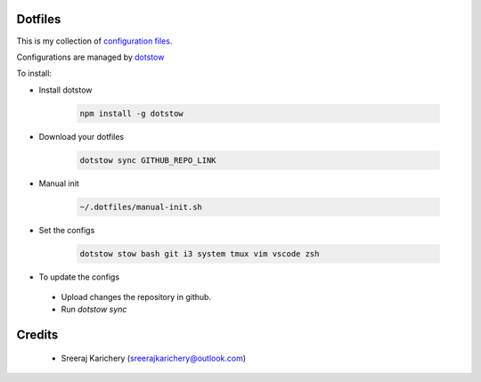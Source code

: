 ========
Dotfiles
========

This is my collection of `configuration files <http://dotfiles.github.io/>`_.

Configurations are managed by `dotstow <https://github.com/codejamninja/dotstow>`_


To install:

- Install dotstow

    .. code-block:: bash

        npm install -g dotstow

- Download your dotfiles

    .. code-block:: bash

        dotstow sync GITHUB_REPO_LINK

- Manual init

    .. code-block:: bash

        ~/.dotfiles/manual-init.sh

- Set the configs

    .. code-block:: bash

        dotstow stow bash git i3 system tmux vim vscode zsh


- To update the configs

 - Upload changes the repository in github.
 - Run `dotstow sync`


=======
Credits
=======

 - Sreeraj Karichery (sreerajkarichery@outlook.com)
